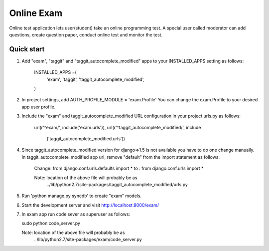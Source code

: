 ===============
Online Exam
===============

Online test application lets user(student) take an online programming test.
A special user called moderator can add questions, create question paper, 
conduct online test and monitor the test.


Quick start
------------

1. Add "exam", "taggit" and "taggit_autocomplete_modified" apps 
   to your INSTALLED_APPS setting as follows:

    INSTALLED_APPS =(
        'exam',
        'taggit',
        'taggit_autocomplete_modified',
    )

2. In project settings, add AUTH_PROFILE_MODULE = 'exam.Profile'
   You can change the exam.Profile to your desired app user profile.

3. Include the "exam" and taggit_autocomplete_modified URL configuration
   in your project urls.py as follows:

    url(r'^exam/', include('exam.urls')),
    url(r'^taggit_autocomplete_modified/', include\
                                        ('taggit_autocomplete_modified.urls'))

4. Since taggit_autocomplete_modified version for django=>1.5 is not available
   you have to do one change manually. In taggit_autocomplete_modified app url,
   remove "default" from the import statement as follows:

    Change:  from django.conf.urls.defaults import *
    to    :  from django.conf.urls import *

    Note: location of the above file will probably be as 
        ../lib/python2.7/site-packages/taggit_autocomplete_modified/urls.py

5. Run 'python manage.py syncdb' to create "exam" models.

6. Start the development server and visit http://localhost:8000/exam/

7. In exam app run code sever as superuser as follows:

   sudo python code_server.py

   Note: location of the above file will probably be as 
        ../lib/python2.7/site-packages/exam/code_server.py
